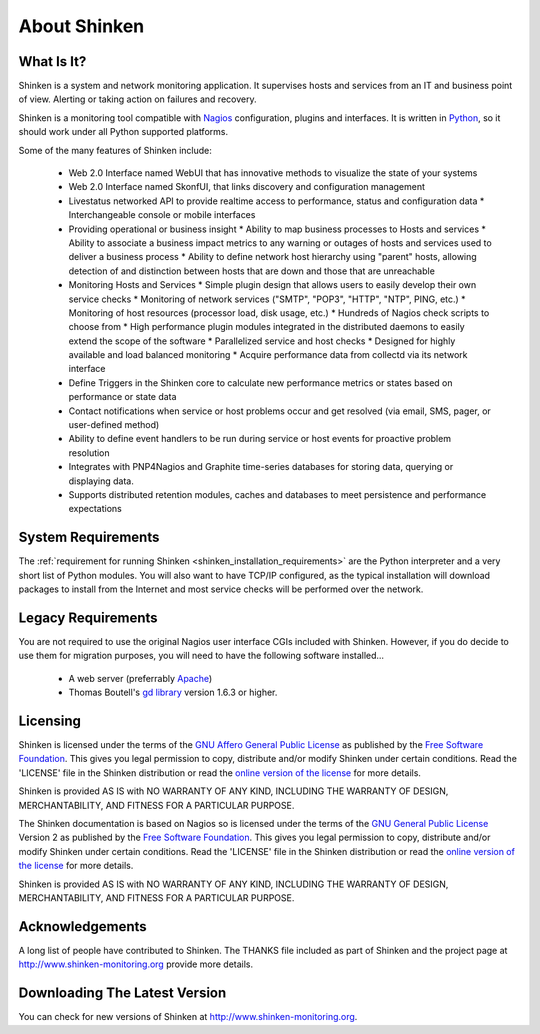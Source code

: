.. _about:




==============
About Shinken 
==============



What Is It? 
============


Shinken is a system and network monitoring application. It supervises hosts and services from an IT and business point of view. Alerting or taking action on failures and recovery.

Shinken is a monitoring tool compatible with `Nagios`_ configuration, plugins and interfaces. It is written in `Python`_, so it should work under all Python supported platforms.

Some of the many features of Shinken include:

  * Web 2.0 Interface named WebUI that has innovative methods to visualize the state of your systems
  * Web 2.0 Interface named SkonfUI, that links discovery and configuration management
  * Livestatus networked API to provide realtime access to performance, status and configuration data
    * Interchangeable console or mobile interfaces
  * Providing operational or business insight
    * Ability to map business processes to Hosts and services
    * Ability to associate a business impact metrics to any warning or outages of hosts and services used to deliver a business process
    * Ability to define network host hierarchy using "parent" hosts, allowing detection of and distinction between hosts that are down and those that are unreachable
  * Monitoring Hosts and Services
    * Simple plugin design that allows users to easily develop their own service checks
    * Monitoring of network services ("SMTP", "POP3", "HTTP", "NTP", PING, etc.)
    * Monitoring of host resources (processor load, disk usage, etc.)
    * Hundreds of Nagios check scripts to choose from
    * High performance plugin modules integrated in the distributed daemons to easily extend the scope of the software
    * Parallelized service and host checks
    * Designed for highly available and load balanced monitoring
    * Acquire performance data from collectd via its network interface
  * Define Triggers in the Shinken core to calculate new performance metrics or states based on performance or state data 
  * Contact notifications when service or host problems occur and get resolved (via email, SMS, pager, or user-defined method)
  * Ability to define event handlers to be run during service or host events for proactive problem resolution
  * Integrates with PNP4Nagios and Graphite time-series databases for storing data, querying or displaying data.
  * Supports distributed retention modules, caches and databases to meet persistence and performance expectations




System Requirements 
====================


The :ref:`requirement for running Shinken <shinken_installation_requirements>` are the Python interpreter and a very short list of Python modules. You will also want to have TCP/IP configured, as the typical installation will download packages to install from the Internet and most service checks will be performed over the network.



Legacy Requirements 
====================


You are not required to use the original Nagios user interface CGIs included with Shinken. However, if you do decide to use them for migration purposes, you will need to have the following software installed...

  - A web server (preferrably `Apache`_)
  - Thomas Boutell's `gd library`_ version 1.6.3 or higher.



Licensing 
==========


Shinken is licensed under the terms of the `GNU Affero General Public License`_ as published by the `Free Software Foundation`_. This gives you legal permission to copy, distribute and/or modify Shinken under certain conditions. Read the 'LICENSE' file in the Shinken distribution or read the `online version of the license`_ for more details.

Shinken is provided AS IS with NO WARRANTY OF ANY KIND, INCLUDING THE WARRANTY OF DESIGN, MERCHANTABILITY, AND FITNESS FOR A PARTICULAR PURPOSE.

The Shinken documentation is based on Nagios so is licensed under the terms of the `GNU General Public License`_ Version 2 as published by the `Free Software Foundation`_. This gives you legal permission to copy, distribute and/or modify Shinken under certain conditions. Read the 'LICENSE' file in the Shinken distribution or read the `online version of the license`_ for more details.

Shinken is provided AS IS with NO WARRANTY OF ANY KIND, INCLUDING THE WARRANTY OF DESIGN, MERCHANTABILITY, AND FITNESS FOR A PARTICULAR PURPOSE.



Acknowledgements 
=================


A long list of people have contributed to Shinken. The THANKS file included as part of Shinken and the project page at http://www.shinken-monitoring.org provide more details.



Downloading The Latest Version 
===============================


You can check for new versions of Shinken at http://www.shinken-monitoring.org.


.. _Free Software Foundation: http://www.fsf.org/
.. _online version of the license: http://www.gnu.org/copyleft/gpl
.. _GNU Affero General Public License: http://www.gnu.org/licenses/agpl.txt
.. _Python: http://www.python.org/
.. _Nagios: http://www.nagios.org
.. _GNU General Public License: http://www.gnu.org/copyleft/gpl
.. _gd library: http://www.boutell.com/gd/
.. _Apache: http://www.apache.org/
